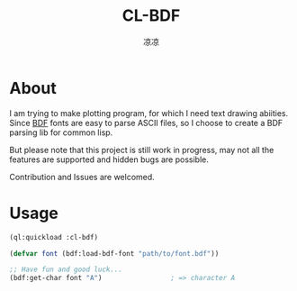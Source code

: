 #+title: CL-BDF
#+author: 凉凉
* About
I am trying to make plotting program, for which I need text
drawing abiities. Since [[https://en.wikipedia.org/wiki/Glyph_Bitmap_Distribution_Format][BDF]] fonts are easy to parse ASCII
files, so I choose to create a BDF parsing lib for common
lisp.

But please note that this project is still work in progress,
may not all the features are supported and hidden bugs are
possible.

Contribution and Issues are welcomed. 

* Usage
#+begin_src lisp
  (ql:quickload :cl-bdf)

  (defvar font (bdf:load-bdf-font "path/to/font.bdf"))

  ;; Have fun and good luck...
  (bdf:get-char font "A")                 ; => character A
#+end_src
